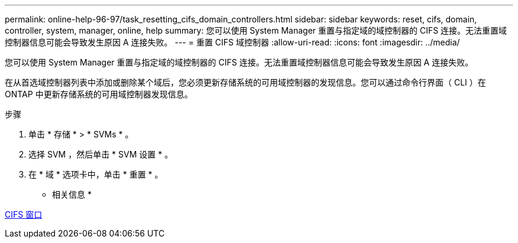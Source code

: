 ---
permalink: online-help-96-97/task_resetting_cifs_domain_controllers.html 
sidebar: sidebar 
keywords: reset, cifs, domain, controller, system, manager, online, help 
summary: 您可以使用 System Manager 重置与指定域的域控制器的 CIFS 连接。无法重置域控制器信息可能会导致发生原因 A 连接失败。 
---
= 重置 CIFS 域控制器
:allow-uri-read: 
:icons: font
:imagesdir: ../media/


[role="lead"]
您可以使用 System Manager 重置与指定域的域控制器的 CIFS 连接。无法重置域控制器信息可能会导致发生原因 A 连接失败。

在从首选域控制器列表中添加或删除某个域后，您必须更新存储系统的可用域控制器的发现信息。您可以通过命令行界面（ CLI ）在 ONTAP 中更新存储系统的可用域控制器发现信息。

.步骤
. 单击 * 存储 * > * SVMs * 。
. 选择 SVM ，然后单击 * SVM 设置 * 。
. 在 * 域 * 选项卡中，单击 * 重置 * 。


* 相关信息 *

xref:reference_cifs_window.adoc[CIFS 窗口]
